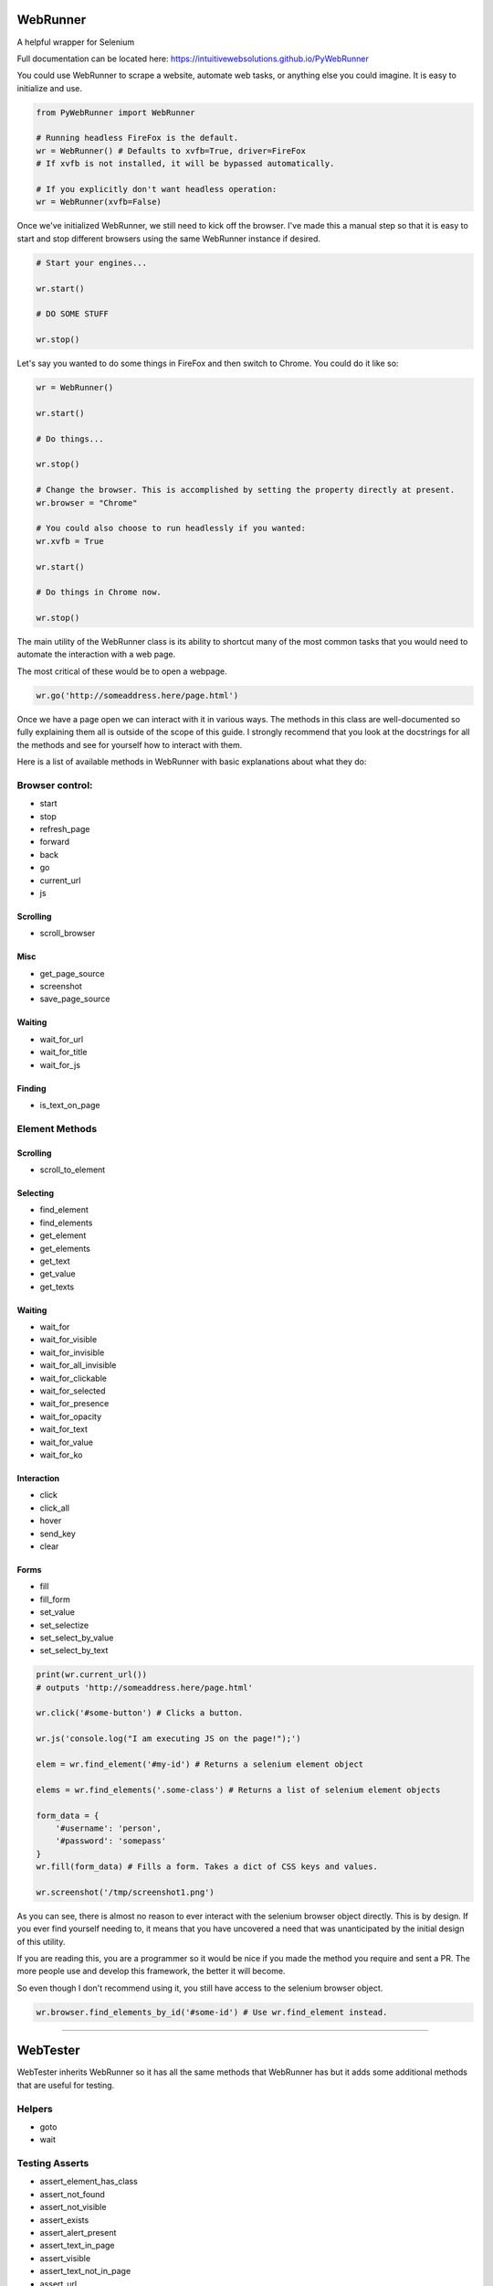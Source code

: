 WebRunner
=========

A helpful wrapper for Selenium

|Build Status|

Full documentation can be located here:
https://intuitivewebsolutions.github.io/PyWebRunner

You could use WebRunner to scrape a website, automate web tasks, or
anything else you could imagine. It is easy to initialize and use.

.. code:: python

    from PyWebRunner import WebRunner

    # Running headless FireFox is the default.
    wr = WebRunner() # Defaults to xvfb=True, driver=FireFox
    # If xvfb is not installed, it will be bypassed automatically.

    # If you explicitly don't want headless operation:
    wr = WebRunner(xvfb=False)

Once we've initialized WebRunner, we still need to kick off the browser.
I've made this a manual step so that it is easy to start and stop
different browsers using the same WebRunner instance if desired.

.. code:: python

    # Start your engines...

    wr.start()

    # DO SOME STUFF

    wr.stop()

Let's say you wanted to do some things in FireFox and then switch to
Chrome. You could do it like so:

.. code:: python

    wr = WebRunner()

    wr.start()

    # Do things...

    wr.stop()

    # Change the browser. This is accomplished by setting the property directly at present.
    wr.browser = "Chrome"

    # You could also choose to run headlessly if you wanted:
    wr.xvfb = True

    wr.start()

    # Do things in Chrome now.

    wr.stop()

The main utility of the WebRunner class is its ability to shortcut many
of the most common tasks that you would need to automate the interaction
with a web page.

The most critical of these would be to open a webpage.

.. code:: python

    wr.go('http://someaddress.here/page.html')

Once we have a page open we can interact with it in various ways. The
methods in this class are well-documented so fully explaining them all
is outside of the scope of this guide. I strongly recommend that you
look at the docstrings for all the methods and see for yourself how to
interact with them.

Here is a list of available methods in WebRunner with basic explanations
about what they do:

Browser control:
~~~~~~~~~~~~~~~~

-  start
-  stop
-  refresh\_page
-  forward
-  back
-  go
-  current\_url
-  js

Scrolling
^^^^^^^^^

-  scroll\_browser

Misc
^^^^

-  get\_page\_source
-  screenshot
-  save\_page\_source

Waiting
^^^^^^^

-  wait\_for\_url
-  wait\_for\_title
-  wait\_for\_js

Finding
^^^^^^^

-  is\_text\_on\_page

Element Methods
~~~~~~~~~~~~~~~

Scrolling
^^^^^^^^^

-  scroll\_to\_element

Selecting
^^^^^^^^^

-  find\_element
-  find\_elements
-  get\_element
-  get\_elements
-  get\_text
-  get\_value
-  get\_texts

Waiting
^^^^^^^

-  wait\_for
-  wait\_for\_visible
-  wait\_for\_invisible
-  wait\_for\_all\_invisible
-  wait\_for\_clickable
-  wait\_for\_selected
-  wait\_for\_presence
-  wait\_for\_opacity
-  wait\_for\_text
-  wait\_for\_value
-  wait\_for\_ko

Interaction
^^^^^^^^^^^

-  click
-  click\_all
-  hover
-  send\_key
-  clear

Forms
^^^^^

-  fill
-  fill\_form
-  set\_value
-  set\_selectize
-  set\_select\_by\_value
-  set\_select\_by\_text

.. code:: python

    print(wr.current_url())
    # outputs 'http://someaddress.here/page.html'

    wr.click('#some-button') # Clicks a button.

    wr.js('console.log("I am executing JS on the page!");')

    elem = wr.find_element('#my-id') # Returns a selenium element object

    elems = wr.find_elements('.some-class') # Returns a list of selenium element objects

    form_data = {
        '#username': 'person',
        '#password': 'somepass'
    }
    wr.fill(form_data) # Fills a form. Takes a dict of CSS keys and values.

    wr.screenshot('/tmp/screenshot1.png')

As you can see, there is almost no reason to ever interact with the
selenium browser object directly. This is by design. If you ever find
yourself needing to, it means that you have uncovered a need that was
unanticipated by the initial design of this utility.

If you are reading this, you are a programmer so it would be nice if you
made the method you require and sent a PR. The more people use and
develop this framework, the better it will become.

So even though I don't recommend using it, you still have access to the
selenium browser object.

.. code:: python

    wr.browser.find_elements_by_id('#some-id') # Use wr.find_element instead.

--------------

WebTester
=========

WebTester inherits WebRunner so it has all the same methods that
WebRunner has but it adds some additional methods that are useful for
testing.

Helpers
~~~~~~~

-  goto
-  wait

Testing Asserts
~~~~~~~~~~~~~~~

-  assert\_element\_has\_class
-  assert\_not\_found
-  assert\_not\_visible
-  assert\_exists
-  assert\_alert\_present
-  assert\_text\_in\_page
-  assert\_visible
-  assert\_text\_not\_in\_page
-  assert\_url
-  assert\_alert\_not\_present
-  assert\_text\_in\_elements
-  assert\_text\_in\_element
-  assert\_found
-  assert\_element\_contains\_text
-  assert\_value\_of\_element
-  assert\_element\_not\_has\_class

.. |Build Status| image:: https://travis-ci.org/IntuitiveWebSolutions/PyWebRunner.svg?branch=master
   :target: https://travis-ci.org/IntuitiveWebSolutions/PyWebRunner
